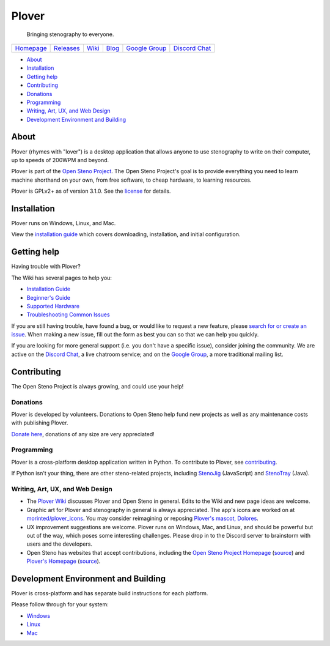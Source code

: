 Plover
======

    Bringing stenography to everyone.

|Windows build status| |Linux build status| |Mac build status|

+---------------+---------------+-----------+-----------+-------------------+-------------------+
| `Homepage`_   | `Releases`_   | `Wiki`_   | `Blog`_   | `Google Group`_   | `Discord Chat`_   |
+---------------+---------------+-----------+-----------+-------------------+-------------------+

-  `About <#about>`__
-  `Installation <#installation>`__
-  `Getting help <#getting-help>`__
-  `Contributing <#contributing>`__
-  `Donations <#donations>`__
-  `Programming <#programming>`__
-  `Writing, Art, UX, and Web Design <#writing-art-ux-and-web-design>`__
-  `Development Environment and Building <#development-environment-and-building>`__

About
-----

Plover (rhymes with "lover") is a desktop application that allows anyone
to use stenography to write on their computer, up to speeds of 200WPM
and beyond.

Plover is part of the `Open Steno Project`_. The Open Steno Project's
goal is to provide everything you need to learn machine shorthand on
your own, from free software, to cheap hardware, to learning resources.

Plover is GPLv2+ as of version 3.1.0. See the `license`_ for details.

Installation
------------

Plover runs on Windows, Linux, and Mac.

View the `installation guide`_ which covers downloading, installation,
and initial configuration.

Getting help
------------

Having trouble with Plover?

The Wiki has several pages to help you:

-  `Installation Guide`_
-  `Beginner's Guide`_
-  `Supported Hardware`_
-  `Troubleshooting Common Issues`_

If you are still having trouble, have found a bug, or would like to
request a new feature, please `search for or create an issue
<Issues_>`_.  When making a new issue, fill out the form as best you can
so that we can help you quickly.

If you are looking for more general support (i.e. you don't have a
specific issue), consider joining the community. We are active on the
`Discord Chat`_, a live chatroom service; and on the `Google Group`_,
a more traditional mailing list.

Contributing
------------

The Open Steno Project is always growing, and could use your help!

Donations
~~~~~~~~~

Plover is developed by volunteers. Donations to Open Steno help fund new
projects as well as any maintenance costs with publishing Plover.

`Donate here <Donate_>`_, donations of any size are very appreciated!

Programming
~~~~~~~~~~~

Plover is a cross-platform desktop application written in Python. To
contribute to Plover, see `contributing`_.

If Python isn't your thing, there are other steno-related projects,
including `StenoJig`_ (JavaScript) and `StenoTray`_ (Java).

Writing, Art, UX, and Web Design
~~~~~~~~~~~~~~~~~~~~~~~~~~~~~~~~

-  The `Plover Wiki <Wiki_>`_ discusses Plover and Open Steno in
   general. Edits to the Wiki and new page ideas are welcome.
-  Graphic art for Plover and stenography in general is always
   appreciated. The app's icons are worked on at `morinted/plover\_icons
   <Icons_>`_. You may consider reimagining or reposing `Plover's
   mascot, Dolores <Mascot_>`_.
-  UX improvement suggestions are welcome. Plover runs on Windows, Mac,
   and Linux, and should be powerful but out of the way, which poses
   some interesting challenges. Please drop in to the Discord server to
   brainstorm with users and the developers.
-  Open Steno has websites that accept contributions, including the
   `Open Steno Project Homepage <Open Steno Project_>`_ (`source <Open
   Steno Project Homepage Source_>`_) and `Plover's Homepage
   <Homepage_>`_ (`source <Homepage Source_>`_).

Development Environment and Building
------------------------------------

Plover is cross-platform and has separate build instructions for each
platform.

Please follow through for your system:

-  `Windows <windows/README.md>`_
-  `Linux <linux/README.md>`_
-  `Mac <osx/README.md>`_

.. _Beginner's Guide: https://github.com/openstenoproject/plover/wiki/Beginner's-Guide:-Get-Started-with-Plover
.. _Blog: http://plover.stenoknight.com
.. _Contributing: CONTRIBUTING.md
.. _Discord Chat: https://discord.gg/0lQde43a6dGmAMp2
.. _Donate: http://www.openstenoproject.org/donate
.. _Google Group: https://groups.google.com/forum/#!forum/ploversteno
.. _Homepage Source: https://github.com/openstenoproject/plover/tree/gh-pages
.. _Homepage: http://opensteno.org/plover
.. _Icons: https://github.com/morinted/plover_icons
.. _Installation Guide: https://github.com/openstenoproject/plover/wiki/Installation-Guide
.. _Issues: https://github.com/openstenoproject/plover/issues?q=is%3Aissue
.. _License: LICENSE.txt
.. _Mascot: http://plover.stenoknight.com/2010/10/new-logo.html
.. _Open Steno Project Homepage Source: https://github.com/openstenoproject/openstenoproject.github.io
.. _Open Steno Project: http://opensteno.org
.. _Releases: https://github.com/openstenoproject/plover/releases
.. _StenoJig: https://github.com/JoshuaGrams/steno-jig
.. _StenoTray: https://github.com/SmackleFunky/StenoTray
.. _Supported Hardware: https://github.com/openstenoproject/plover/wiki/Supported-Hardware
.. _Troubleshooting Common Issues: https://github.com/openstenoproject/plover/wiki/Troubleshooting:-Common-Issues
.. _Wiki: https://github.com/openstenoproject/plover/wiki

.. |Windows build status| image:: https://ci.appveyor.com/api/projects/status/9edrnjpukrag17h7?svg=true
   :target: https://ci.appveyor.com/project/morinted/plover
.. |Linux build status| image:: https://travis-ci.org/openstenoproject/plover.svg?branch=master
   :target: https://travis-ci.org/openstenoproject/plover
.. |Mac build status| image:: https://circleci.com/gh/openstenoproject/plover.svg?&style=shield
   :target: https://circleci.com/gh/openstenoproject/plover

.. vim: tw=72
